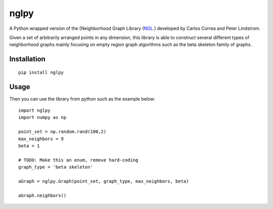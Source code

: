 =====
nglpy
=====

.. image:: https://img.shields.io/pypi/v/nglpy.svg
        :target: https://pypi.python.org/pypi/nglpy
.. image:: https://travis-ci.org/maljovec/nglpy.svg?branch=master
        :target: https://travis-ci.org/maljovec/nglpy
.. image:: https://coveralls.io/repos/github/maljovec/nglpy/badge.svg?branch=master
        :target: https://coveralls.io/github/maljovec/nglpy?branch=master
.. image:: https://readthedocs.org/projects/nglpy/badge/?version=latest
        :target: https://nglpy.readthedocs.io/en/latest/?badge=latest
.. image:: https://pyup.io/repos/github/maljovec/nglpy/shield.svg
        :target: https://pyup.io/repos/github/maljovec/nglpy/

A Python wrapped version of the [Neighborhood Graph Library
(NGL_.) developed by Carlos Correa and Peter Lindstrom.

.. _NGL: http://www.ngraph.org/

.. LONG_DESCRIPTION

Given a set of arbitrarily arranged points in any dimension, this library is
able to construct several different types of neighborhood graphs mainly focusing
on empty region graph algorithms such as the beta skeleton family of graphs.

.. END_LONG_DESCRIPTION

.. install

Installation
============

::

    pip install nglpy

.. end-install
.. usage

Usage
=====

Then you can use the library from python such as the example below::

    import nglpy
    import numpy as np

    point_set = np.random.rand(100,2)
    max_neighbors = 9
    beta = 1

    # TODO: Make this an enum, remove hard-coding
    graph_type = 'beta skeleton'

    aGraph = nglpy.Graph(point_set, graph_type, max_neighbors, beta)

    aGraph.neighbors()

.. end-usage